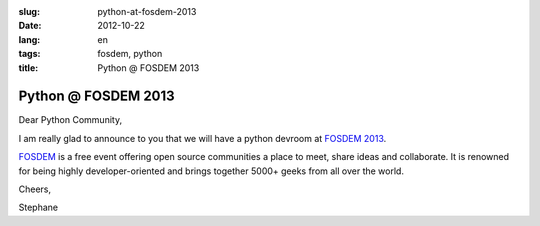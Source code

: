 :slug: python-at-fosdem-2013
:date: 2012-10-22
:lang: en
:tags: fosdem, python
:title: Python @ FOSDEM 2013

Python @ FOSDEM 2013
####################

Dear Python Community,

I am really glad to announce to you that we will have a python devroom at
`FOSDEM 2013 <http://fosdem.org/2013>`_.

`FOSDEM <http://fosdem.org>`_ is a free event offering open source communities
a place to meet, share ideas and collaborate. It is renowned for being highly
developer-oriented and brings together 5000+ geeks from all over the world.

Cheers,

Stephane
